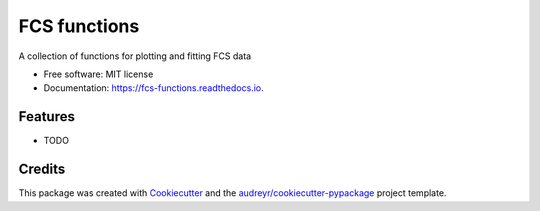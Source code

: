 =============
FCS functions
=============


.. image:: https://img.shields.io/pypi/v/fcs_functions.svg
        :target: https://pypi.python.org/pypi/fcs_functions

.. image:: https://img.shields.io/travis/kuraisle/fcs_functions.svg
        :target: https://travis-ci.com/kuraisle/fcs_functions

.. image:: https://readthedocs.org/projects/fcs-functions/badge/?version=latest
        :target: https://fcs-functions.readthedocs.io/en/latest/?version=latest
        :alt: Documentation Status




A collection of functions for plotting and fitting FCS data


* Free software: MIT license
* Documentation: https://fcs-functions.readthedocs.io.


Features
--------

* TODO

Credits
-------

This package was created with Cookiecutter_ and the `audreyr/cookiecutter-pypackage`_ project template.

.. _Cookiecutter: https://github.com/audreyr/cookiecutter
.. _`audreyr/cookiecutter-pypackage`: https://github.com/audreyr/cookiecutter-pypackage
